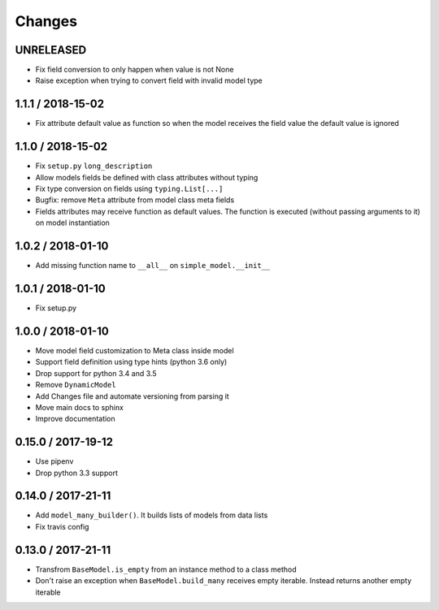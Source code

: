 =======
Changes
=======

UNRELEASED
==========

* Fix field conversion to only happen when value is not None
* Raise exception when trying to convert field with invalid model type


1.1.1 / 2018-15-02
==================

* Fix attribute default value as function so when the model receives the field value the default value is ignored


1.1.0 / 2018-15-02
==================

* Fix ``setup.py`` ``long_description``
* Allow models fields be defined with class attributes without typing
* Fix type conversion on fields using ``typing.List[...]``
* Bugfix: remove ``Meta`` attribute from model class meta fields
* Fields attributes may receive function as default values. The function is executed
  (without passing arguments to it) on model instantiation


1.0.2 / 2018-01-10
==================

* Add missing function name to ``__all__`` on ``simple_model.__init__``


1.0.1 / 2018-01-10
==================

* Fix setup.py


1.0.0 / 2018-01-10
==================

* Move model field customization to Meta class inside model
* Support field definition using type hints (python 3.6 only)
* Drop support for python 3.4 and 3.5
* Remove ``DynamicModel``
* Add Changes file and automate versioning from parsing it
* Move main docs to sphinx
* Improve documentation


0.15.0 / 2017-19-12
===================

* Use pipenv
* Drop python 3.3 support


0.14.0 / 2017-21-11
===================

* Add ``model_many_builder()``. It builds lists of models from data lists
* Fix travis config

0.13.0 / 2017-21-11
===================

* Transfrom ``BaseModel.is_empty`` from an instance method to a class method
* Don't raise an exception when ``BaseModel.build_many`` receives empty iterable. Instead returns another empty iterable
